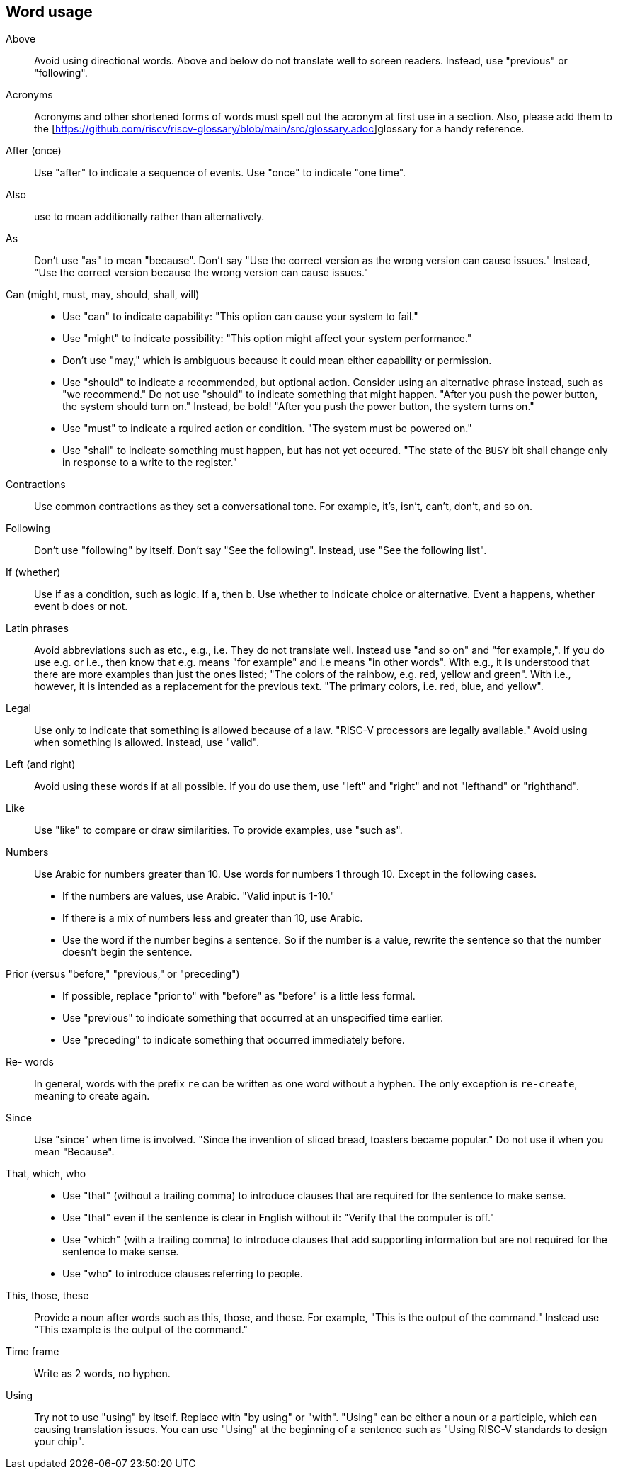 == Word usage


Above:: Avoid using directional words. Above and below do not translate well to screen readers. Instead, use "previous" or "following".

Acronyms:: Acronyms and other shortened forms of words must spell out the acronym at first use in a section. Also, please add them to the [https://github.com/riscv/riscv-glossary/blob/main/src/glossary.adoc]glossary for a handy reference.

After (once):: Use "after" to indicate a sequence of events. Use "once" to indicate "one time".

Also:: use to mean additionally rather than alternatively.

As:: Don't use "as" to mean "because". Don't say "Use the correct version as the wrong version can cause issues." Instead, "Use the correct version because the wrong version can cause issues."

Can (might, must, may, should, shall, will)::
- Use "can" to indicate capability: "This option can cause your system to fail."
- Use "might" to indicate possibility: "This option might affect your system performance."
- Don't use "may," which is ambiguous because it could mean either capability or permission.
- Use "should" to indicate a recommended, but optional action. Consider using an alternative phrase instead, such as "we recommend." Do not use "should" to indicate something that might happen. "After you push the power button, the system should turn on." Instead, be bold! "After you push the power button, the system turns on."
- Use "must" to indicate a rquired action or condition. "The system must be powered on."
- Use "shall" to indicate something must happen, but has not yet occured. "The state of the `BUSY` bit shall change only in response to a write to the register."

Contractions:: Use common contractions as they set a conversational tone. For example, it's, isn't, can't, don't, and so on.

Following:: Don't use "following" by itself. Don't say "See the following". Instead, use "See the following list".

If (whether):: Use if as a condition, such as logic. If a, then b.
Use whether to indicate choice or alternative. Event a happens, whether event b does or not.

Latin phrases:: Avoid abbreviations such as etc., e.g., i.e. They do not translate well. Instead use "and so on" and "for example,". If you do use e.g. or i.e., then know that e.g. means "for example" and i.e means "in other words". With e.g., it is understood that there are more examples than just the ones listed; "The colors of the rainbow, e.g. red, yellow and green". With i.e., however, it is intended as a replacement for the previous text. "The primary colors, i.e. red, blue, and yellow". 

Legal:: Use only to indicate that something is allowed because of a law. "RISC-V processors are legally available." Avoid using when something is allowed. Instead, use "valid".

Left (and right):: Avoid using these words if at all possible. If you do use them, use "left" and "right" and not "lefthand" or "righthand".

Like:: Use "like" to compare or draw similarities. To provide examples, use "such as".

Numbers:: Use Arabic for numbers greater than 10. Use words for numbers 1 through 10. Except in the following cases.
- If the numbers are values, use Arabic. "Valid input is 1-10."
- If there is a mix of numbers less and greater than 10, use Arabic.
- Use the word if the number begins a sentence. So if the number is a value, rewrite the sentence so that the number doesn't begin the sentence.

Prior (versus "before," "previous," or "preceding")::
- If possible, replace "prior to" with "before" as "before" is a little less formal.
- Use "previous" to indicate something that occurred at an unspecified time earlier.
- Use "preceding" to indicate something that occurred immediately before.

Re- words:: In general, words with the prefix `re` can be written as one word without a hyphen. The only exception is `re-create`, meaning to create again.

Since:: Use "since" when time is involved. "Since the invention of sliced bread, toasters became popular." Do not use it when you mean "Because".

That, which, who::
- Use "that" (without a trailing comma) to introduce clauses that are required for the sentence to make sense.
- Use "that" even if the sentence is clear in English without it: "Verify that the computer is off."
- Use "which" (with a trailing comma) to introduce clauses that add supporting information but are not required for the sentence to make sense.
- Use "who" to introduce clauses referring to people.

This, those, these:: Provide a noun after words such as this, those, and these. For example, "This is the output of the command." Instead use "This example is the output of the command."

Time frame:: Write as 2 words, no hyphen.

Using:: Try not to use "using" by itself. Replace with "by using" or "with". "Using" can be either a noun or a participle, which can causing translation issues. You can use "Using" at the beginning of a sentence such as "Using RISC-V standards to design your chip".
